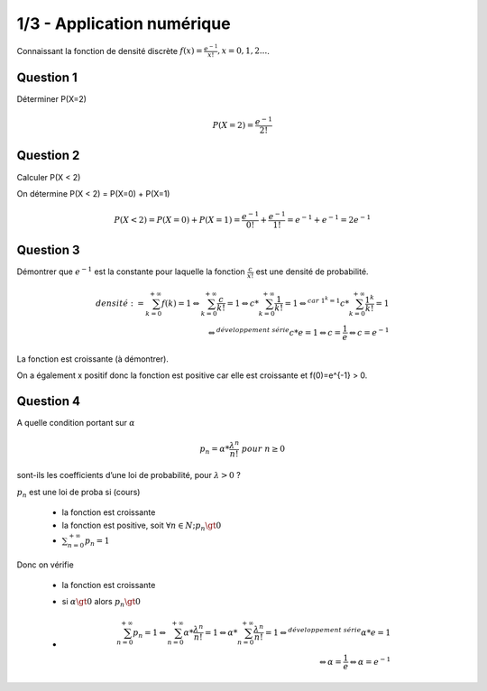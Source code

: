 ================================
1/3 - Application numérique
================================

.. image:: https://img.shields.io/badge/correction-vérifiée-green.svg?style=flat&amp;colorA=E1523D&amp;colorB=007D8A
   :alt: correction vérifiée

Connaissant la fonction de densité discrète :math:`f(x) = \frac{e^{-1}}{x!}, x = 0,1, 2...`.

Question 1
--------------

Déterminer P(X=2)

.. math::

	P(X=2) = \frac{e^{-1}}{2!}

Question 2
--------------

Calculer P(X < 2)

On détermine P(X < 2) = P(X=0) + P(X=1)

.. math::

	P(X < 2) = P(X=0) + P(X=1) = \frac{e^{-1}}{0!} + \frac{e^{-1}}{1!}
	= e^{-1} + e^{-1} = 2 e^{-1}

Question 3
--------------

Démontrer que :math:`e^{-1}` est la constante pour laquelle la fonction :math:`\frac{c}{x!}` est une densité de probabilité.

.. math::

		densité := \sum_{k=0}^{+\infty} f(k) = 1
		\Leftrightarrow
		\sum_{k=0}^{+\infty} \frac{c}{k!} = 1
		\Leftrightarrow
		c * \sum_{k=0}^{+\infty} \frac{1}{k!} = 1
		\Leftrightarrow^{car\ 1^k = 1}
		c * \sum_{k=0}^{+\infty} \frac{1^k}{k!} = 1\\
		\Leftrightarrow^{développement \ série}
		c * e = 1 \Leftrightarrow  c = \frac{1}{e} \Leftrightarrow c = e^{-1}

La fonction est croissante (à démontrer).

On a également x positif donc la fonction est positive car elle est croissante et f(0)=e^{-1} > 0.

Question 4
--------------

A quelle condition portant sur :math:`\alpha`

.. math::

	p_n = \alpha * \frac{\lambda^n}{n!} \ pour \ n \ge 0

sont-ils les coefficients d’une loi de probabilité, pour :math:`\lambda > 0` ?

:math:`p_n` est une loi de proba si (cours)

	* la fonction est croissante
	* la fonction est positive, soit :math:`\forall n \in N; p_n \gt 0`
	* :math:`\sum_{n=0}^{+\infty} p_n = 1`

Donc on vérifie

	* la fonction est croissante
	* si :math:`\alpha \gt 0` alors :math:`p_n \gt 0`
	*
		.. math::

				\sum_{n=0}^{+\infty} p_n = 1
				\Leftrightarrow
				\sum_{n=0}^{+\infty} \alpha * \frac{\lambda^n}{n!} = 1
				\Leftrightarrow
				\alpha * \sum_{n=0}^{+\infty} \frac{\lambda^n}{n!} = 1
				\Leftrightarrow^{développement \ série}
				\alpha * e = 1\\
				\Leftrightarrow  \alpha = \frac{1}{e} \Leftrightarrow \alpha = e^{-1}

